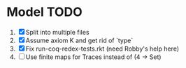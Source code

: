 * Model TODO
  1. [X] Split into multiple files
  2. [X] Assume axiom K and get rid of `type`
  3. [X] Fix run-coq-redex-tests.rkt (need Robby's help here)
  4. [ ] Use finite maps for Traces instead of (4 -> Set)
